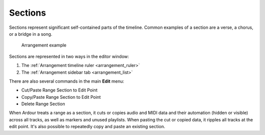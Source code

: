.. _sections:

Sections
========

Sections represent significant self-contained parts of the timeline.
Common examples of a section are a verse, a chorus, or a bridge in a
song.

.. figure:: images/arrangement-example.png
   :alt: Arrangement example

   Arrangement example

Sections are represented in two ways in the editor window:

#. The :ref:`Arrangement timeline ruler <arrangement_ruler>`
#. The :ref:`Arrangement sidebar tab <arrangement_list>`

There are also several commands in the main **Edit** menu:

-  Cut/Paste Range Section to Edit Point
-  Copy/Paste Range Section to Edit Point
-  Delete Range Section

When Ardour treats a range as a section, it cuts or copies audio and
MIDI data and their automation (hidden or visible) across all tracks, as
well as markers and unused playlists. When pasting the cut or copied
data, it ripples all tracks at the edit point. It's also possible to
repeatedly copy and paste an existing section.
